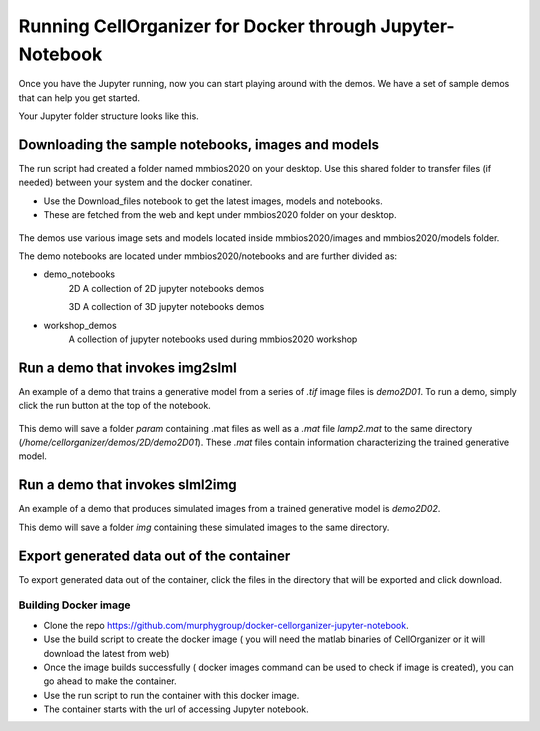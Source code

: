 Running CellOrganizer for Docker through Jupyter-Notebook
*********************************************************
Once you have the Jupyter running, now you can start playing around with the demos. We have a set of sample demos that
can help you get started. 

Your Jupyter folder structure looks like this.

.. figure:: ../../source/chapters/docker/notebook.png
    :width: 500px


Downloading the sample notebooks, images and models
----------------------------------------------------
The run script had created a folder named mmbios2020 on your desktop. Use this shared folder to transfer files (if needed) between 
your system and the docker conatiner. 

* Use the Download_files notebook to get the latest images, models and notebooks.

* These are fetched from the web and kept under mmbios2020 folder on your desktop.

.. figure:: ../../source/chapters/docker/Download_files.png
    :width: 500px

The demos use various image sets and models located inside mmbios2020/images and mmbios2020/models folder.

The demo notebooks are located under mmbios2020/notebooks and are further divided as: 

* demo_notebooks
    2D
    A collection of 2D jupyter notebooks demos

    3D
    A collection of 3D jupyter notebooks demos

* workshop_demos
    A collection of jupyter notebooks used during mmbios2020 workshop

Run a demo that invokes img2slml
--------------------------------
An example of a demo that trains a generative model from a series of `.tif` image files is `demo2D01`. To run a demo, simply click the run button at the top of the notebook.

.. figure:: ../../source/chapters/docker/Run_Button.png
    :width: 500px

This demo will save a folder `param` containing .mat files as well as a `.mat` file `lamp2.mat` to the same directory (`/home/cellorganizer/demos/2D/demo2D01`). These `.mat` files contain information characterizing the trained generative model.

Run a demo that invokes slml2img
--------------------------------
An example of a demo that produces simulated images from a trained generative model is `demo2D02`.

This demo will save a folder `img` containing these simulated images to the same directory.

Export generated data out of the container
------------------------------------------
To export generated data out of the container, click the files in the directory that will be exported and click download.

.. figure:: ../../source/chapters/docker/Download.png
    :width: 500px


Building Docker image 
=====================
* Clone the repo `<https://github.com/murphygroup/docker-cellorganizer-jupyter-notebook>`_.

* Use the build script to create the docker image ( you will need the matlab binaries of CellOrganizer or it will download the latest from web)

* Once the image builds successfully ( docker images command can be used to check if image is created), you can go ahead to make the container.

* Use the run script to run the container with this docker image.

* The container starts with the url of accessing Jupyter notebook.